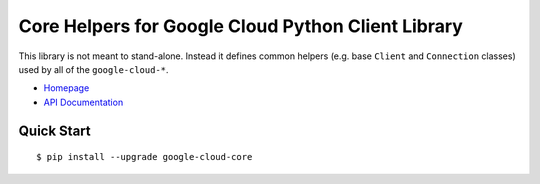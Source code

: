 Core Helpers for Google Cloud Python Client Library
===================================================

This library is not meant to stand-alone. Instead it defines
common helpers (e.g. base ``Client`` and ``Connection`` classes)
used by all of the ``google-cloud-*``.


-  `Homepage`_
-  `API Documentation`_

.. _Homepage: https://googlecloudplatform.github.io/google-cloud-python/
.. _API Documentation: http://googlecloudplatform.github.io/google-cloud-python/

Quick Start
-----------

::

    $ pip install --upgrade google-cloud-core
